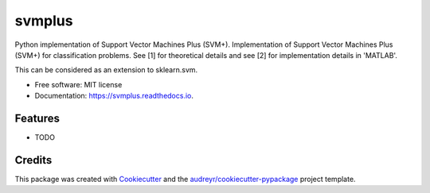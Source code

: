 =======
svmplus
=======


.. image:: https://img.shields.io/pypi/v/svmplus.svg
        :target: https://pypi.python.org/pypi/svmplus

.. image:: https://img.shields.io/travis/niharikag/svmplus.svg
        :target: https://travis-ci.org/niharikag/svmplus

.. image:: https://readthedocs.org/projects/svmplus/badge/?version=latest
        :target: https://svmplus.readthedocs.io/en/latest/?badge=latest
        :alt: Documentation Status




Python implementation of Support Vector Machines Plus (SVM+).
Implementation of Support Vector Machines Plus (SVM+) for classification problems.
See [1] for theoretical details and see [2] for implementation details in 'MATLAB'.

This can be considered as an extension to sklearn.svm.


* Free software: MIT license
* Documentation: https://svmplus.readthedocs.io.


Features
--------

* TODO

Credits
-------

This package was created with Cookiecutter_ and the `audreyr/cookiecutter-pypackage`_ project template.

.. _Cookiecutter: https://github.com/audreyr/cookiecutter
.. _`audreyr/cookiecutter-pypackage`: https://github.com/audreyr/cookiecutter-pypackage
